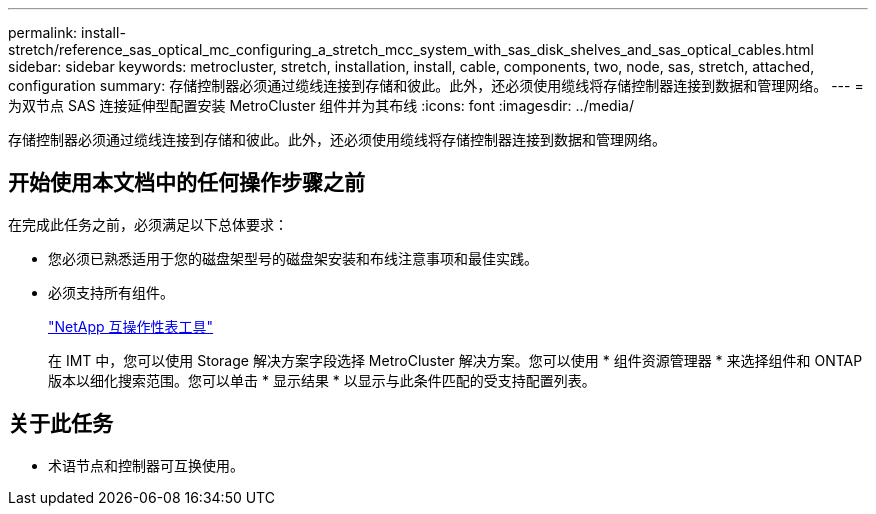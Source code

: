 ---
permalink: install-stretch/reference_sas_optical_mc_configuring_a_stretch_mcc_system_with_sas_disk_shelves_and_sas_optical_cables.html 
sidebar: sidebar 
keywords: metrocluster, stretch, installation, install, cable, components, two, node, sas, stretch, attached, configuration 
summary: 存储控制器必须通过缆线连接到存储和彼此。此外，还必须使用缆线将存储控制器连接到数据和管理网络。 
---
= 为双节点 SAS 连接延伸型配置安装 MetroCluster 组件并为其布线
:icons: font
:imagesdir: ../media/


[role="lead"]
存储控制器必须通过缆线连接到存储和彼此。此外，还必须使用缆线将存储控制器连接到数据和管理网络。



== 开始使用本文档中的任何操作步骤之前

在完成此任务之前，必须满足以下总体要求：

* 您必须已熟悉适用于您的磁盘架型号的磁盘架安装和布线注意事项和最佳实践。
* 必须支持所有组件。
+
https://mysupport.netapp.com/matrix["NetApp 互操作性表工具"]

+
在 IMT 中，您可以使用 Storage 解决方案字段选择 MetroCluster 解决方案。您可以使用 * 组件资源管理器 * 来选择组件和 ONTAP 版本以细化搜索范围。您可以单击 * 显示结果 * 以显示与此条件匹配的受支持配置列表。





== 关于此任务

* 术语节点和控制器可互换使用。

